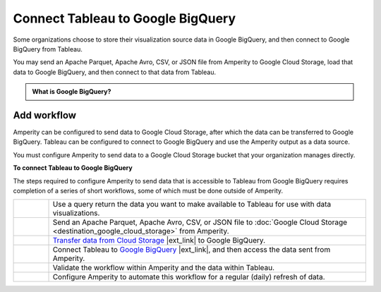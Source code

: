 .. https://docs.amperity.com/operator/


.. meta::
    :description lang=en:
        Configure Amperity to send data to Google BigQuery, and then connect to that data from Tableau.

.. meta::
    :content class=swiftype name=body data-type=text:
        Configure Amperity to send data to Google BigQuery, and then connect to that data from Tableau.

.. meta::
    :content class=swiftype name=title data-type=string:
        Connect Tableau to Google BigQuery

==================================================
Connect Tableau to Google BigQuery
==================================================

.. destination-tableau-google-big-query-start

Some organizations choose to store their visualization source data in Google BigQuery, and then connect to Google BigQuery from Tableau.

You may send an Apache Parquet, Apache Avro, CSV, or JSON file from Amperity to Google Cloud Storage, load that data to Google BigQuery, and then connect to that data from Tableau.

.. destination-tableau-google-big-query-end

.. destination-tableau-google-big-query-admonition-start

.. admonition:: What is Google BigQuery?

   .. include:: ../../shared/terms.rst
      :start-after: .. term-google-bigquery-start
      :end-before: .. term-google-bigquery-end

.. destination-tableau-google-big-query-admonition-end


.. _destination-tableau-google-big-query-workflow-start:

Add workflow
==================================================

.. destination-tableau-google-big-query-workflow-start

Amperity can be configured to send data to Google Cloud Storage, after which the data can be transferred to Google BigQuery. Tableau can be configured to connect to Google BigQuery and use the Amperity output as a data source.

You must configure Amperity to send data to a Google Cloud Storage bucket that your organization manages directly.

.. destination-tableau-google-big-query-workflow-end

.. image:: ../../images/destination-tableau-google-big-query.png
   :width: 600 px
   :alt: Connect Tableau to Google BigQuery.
   :align: left
   :class: no-scaled-link

**To connect Tableau to Google BigQuery**

.. destination-tableau-google-big-query-steps-start

The steps required to configure Amperity to send data that is accessible to Tableau from Google BigQuery requires completion of a series of short workflows, some of which must be done outside of Amperity.

.. list-table::
   :widths: 10 90
   :header-rows: 0

   * - .. image:: ../../images/steps-01.png
          :width: 60 px
          :alt: Step 1.
          :align: left
          :class: no-scaled-link
     - Use a query return the data you want to make available to Tableau for use with data visualizations.


   * - .. image:: ../../images/steps-02.png
          :width: 60 px
          :alt: Step 2.
          :align: left
          :class: no-scaled-link
     - Send an Apache Parquet, Apache Avro, CSV, or JSON file to :doc:`Google Cloud Storage <destination_google_cloud_storage>` from Amperity.


   * - .. image:: ../../images/steps-03.png
          :width: 60 px
          :alt: Step 3.
          :align: left
          :class: no-scaled-link
     - `Transfer data from Cloud Storage <https://cloud.google.com/bigquery-transfer/docs/cloud-storage-transfer>`__ |ext_link| to Google BigQuery.


   * - .. image:: ../../images/steps-04.png
          :width: 60 px
          :alt: Step 4.
          :align: left
          :class: no-scaled-link
     - Connect Tableau to `Google BigQuery <https://help.tableau.com/current/pro/desktop/en-us/examples_googlebigquery.htm>`__ |ext_link|, and then access the data sent from Amperity.


   * - .. image:: ../../images/steps-05.png
          :width: 60 px
          :alt: Step 5.
          :align: left
          :class: no-scaled-link
     - Validate the workflow within Amperity and the data within Tableau.


   * - .. image:: ../../images/steps-06.png
          :width: 60 px
          :alt: Step 6.
          :align: left
          :class: no-scaled-link
     - Configure Amperity to automate this workflow for a regular (daily) refresh of data.

.. destination-tableau-google-big-query-steps-end
